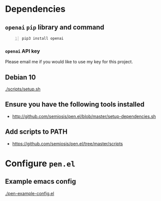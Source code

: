 * Dependencies
** =openai= =pip= library and command
#+BEGIN_SRC sh -n :sps bash :async :results none
  pip3 install openai
#+END_SRC

*** =openai= API key
Please email me if you would like to use my key for this project.

** Debian 10
[[./scripts/setup.sh]]

** Ensure you have the following tools installed
- http://github.com/semiosis/pen.el/blob/master/setup-dependencies.sh

** Add scripts to PATH
- https://github.com/semiosis/pen.el/tree/master/scripts

* Configure =pen.el=
** Example emacs config
[[./pen-example-config.el]]
